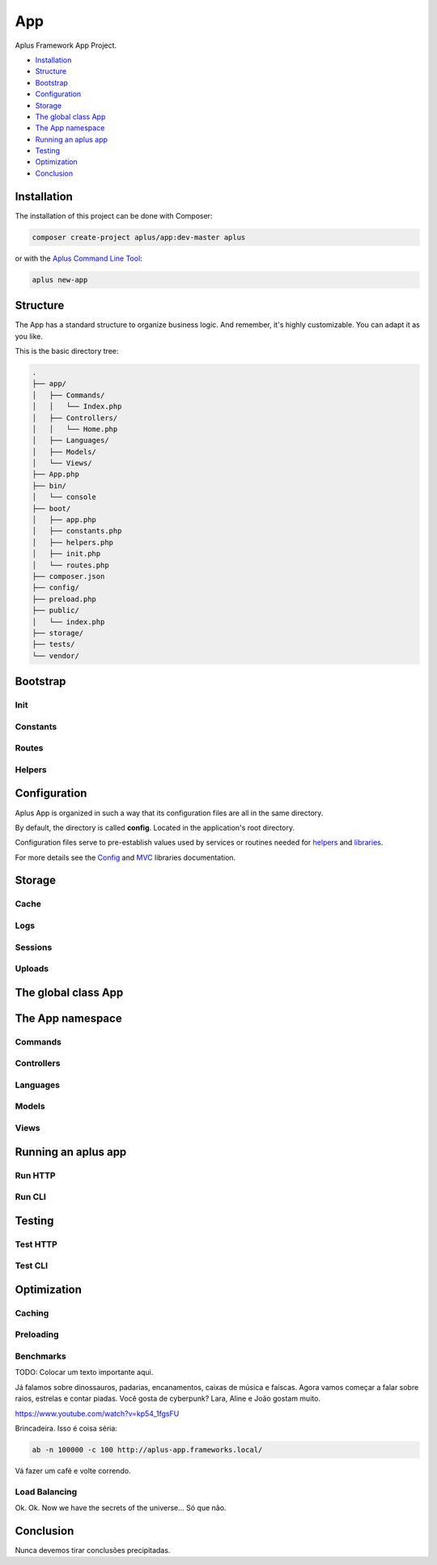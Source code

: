 App
===

.. image:: image.png
    :alt: Aplus Framework App Project

Aplus Framework App Project.

- `Installation`_
- `Structure`_
- `Bootstrap`_
- `Configuration`_
- `Storage`_
- `The global class App`_
- `The App namespace`_
- `Running an aplus app`_
- `Testing`_
- `Optimization`_
- `Conclusion`_

Installation
------------

The installation of this project can be done with Composer:

.. code-block::

    composer create-project aplus/app:dev-master aplus

or with the `Aplus Command Line Tool <https://docs.aplus-framework.com/guides/aplus/index.html>`_:

.. code-block::

    aplus new-app

Structure
---------

The App has a standard structure to organize business logic. 
And remember, it's highly customizable. You can adapt it as you like.

This is the basic directory tree:

.. code-block::

    .
    ├── app/
    │   ├── Commands/
    │   │   └── Index.php
    │   ├── Controllers/
    │   │   └── Home.php
    │   ├── Languages/
    │   ├── Models/
    │   └── Views/
    ├── App.php
    ├── bin/
    │   └── console
    ├── boot/
    │   ├── app.php
    │   ├── constants.php
    │   ├── helpers.php
    │   ├── init.php
    │   └── routes.php
    ├── composer.json
    ├── config/
    ├── preload.php
    ├── public/
    │   └── index.php
    ├── storage/
    ├── tests/
    └── vendor/

Bootstrap
---------

Init
####

Constants
#########

Routes
######

Helpers
#######


Configuration
-------------

Aplus App is organized in such a way that its configuration files are all in the
same directory.

By default, the directory is called **config**. Located in the application's root
directory.

Configuration files serve to pre-establish values used by services
or routines needed for `helpers`_ and `libraries <https://docs.aplus-framework.com/guides/libraries/index.html>`_.

For more details see the `Config <https://docs.aplus-framework.com/guides/libraries/config/index.html>`_
and `MVC <https://docs.aplus-framework.com/guides/libraries/mvc/index.html>`_
libraries documentation.

Storage
-------

Cache
#####

Logs
####

Sessions
########

Uploads
#######

The global class App
--------------------

The App namespace
-----------------

Commands
########

Controllers
###########

Languages
#########

Models
######

Views
#####


Running an aplus app
--------------------

Run HTTP
########

Run CLI
#######

Testing
-------

Test HTTP
#########

Test CLI
########

Optimization
------------

Caching
#######

Preloading
##########

Benchmarks
##########

TODO: Colocar um texto importante aqui.

Já falamos sobre dinossauros, padarias, encanamentos, caixas de música e faíscas. 
Agora vamos começar a falar sobre raios, estrelas e contar piadas. 
Você gosta de cyberpunk? Lara, Aline e João gostam muito.

https://www.youtube.com/watch?v=kp54_1fgsFU

Brincadeira. Isso é coisa séria:

.. code-block::

    ab -n 100000 -c 100 http://aplus-app.frameworks.local/

Vá fazer um café e volte correndo.

Load Balancing
##############

Ok. Ok. Now we have the secrets of the universe... Só que não.

Conclusion
----------

Nunca devemos tirar conclusões precipitadas.
